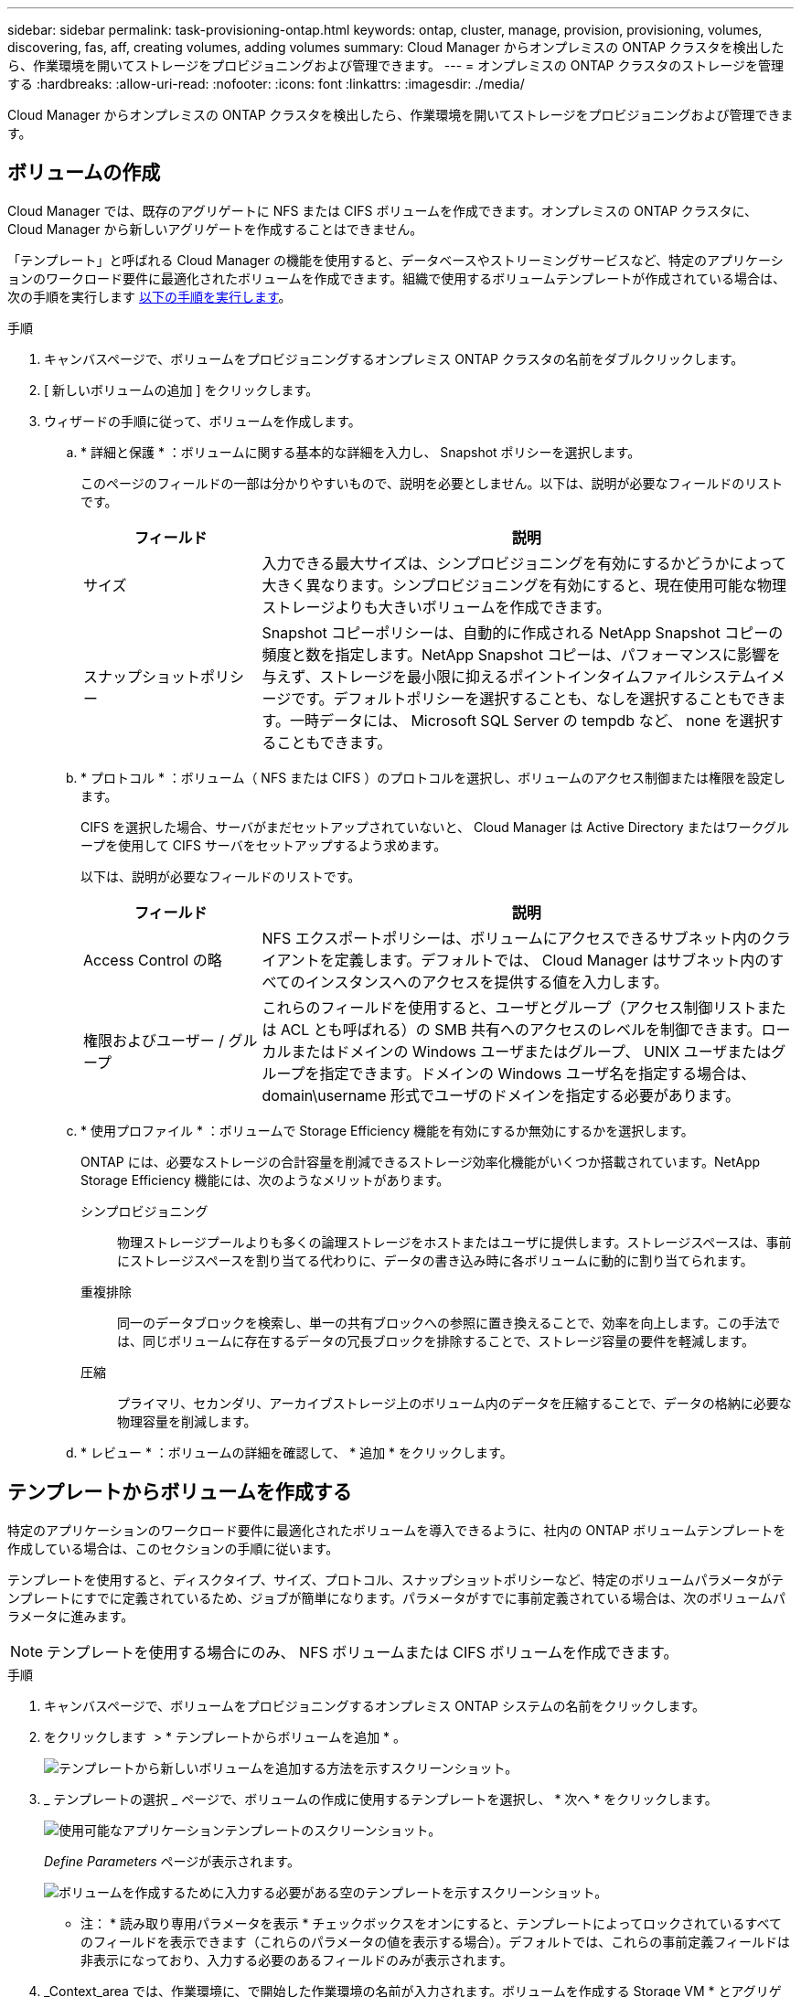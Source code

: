 ---
sidebar: sidebar 
permalink: task-provisioning-ontap.html 
keywords: ontap, cluster, manage, provision, provisioning, volumes, discovering, fas, aff, creating volumes, adding volumes 
summary: Cloud Manager からオンプレミスの ONTAP クラスタを検出したら、作業環境を開いてストレージをプロビジョニングおよび管理できます。 
---
= オンプレミスの ONTAP クラスタのストレージを管理する
:hardbreaks:
:allow-uri-read: 
:nofooter: 
:icons: font
:linkattrs: 
:imagesdir: ./media/


Cloud Manager からオンプレミスの ONTAP クラスタを検出したら、作業環境を開いてストレージをプロビジョニングおよび管理できます。



== ボリュームの作成

Cloud Manager では、既存のアグリゲートに NFS または CIFS ボリュームを作成できます。オンプレミスの ONTAP クラスタに、 Cloud Manager から新しいアグリゲートを作成することはできません。

「テンプレート」と呼ばれる Cloud Manager の機能を使用すると、データベースやストリーミングサービスなど、特定のアプリケーションのワークロード要件に最適化されたボリュームを作成できます。組織で使用するボリュームテンプレートが作成されている場合は、次の手順を実行します <<Creating volumes from templates,以下の手順を実行します>>。

.手順
. キャンバスページで、ボリュームをプロビジョニングするオンプレミス ONTAP クラスタの名前をダブルクリックします。
. [ 新しいボリュームの追加 ] をクリックします。
. ウィザードの手順に従って、ボリュームを作成します。
+
.. * 詳細と保護 * ：ボリュームに関する基本的な詳細を入力し、 Snapshot ポリシーを選択します。
+
このページのフィールドの一部は分かりやすいもので、説明を必要としません。以下は、説明が必要なフィールドのリストです。

+
[cols="2,6"]
|===
| フィールド | 説明 


| サイズ | 入力できる最大サイズは、シンプロビジョニングを有効にするかどうかによって大きく異なります。シンプロビジョニングを有効にすると、現在使用可能な物理ストレージよりも大きいボリュームを作成できます。 


| スナップショットポリシー | Snapshot コピーポリシーは、自動的に作成される NetApp Snapshot コピーの頻度と数を指定します。NetApp Snapshot コピーは、パフォーマンスに影響を与えず、ストレージを最小限に抑えるポイントインタイムファイルシステムイメージです。デフォルトポリシーを選択することも、なしを選択することもできます。一時データには、 Microsoft SQL Server の tempdb など、 none を選択することもできます。 
|===
.. * プロトコル * ：ボリューム（ NFS または CIFS ）のプロトコルを選択し、ボリュームのアクセス制御または権限を設定します。
+
CIFS を選択した場合、サーバがまだセットアップされていないと、 Cloud Manager は Active Directory またはワークグループを使用して CIFS サーバをセットアップするよう求めます。

+
以下は、説明が必要なフィールドのリストです。

+
[cols="2,6"]
|===
| フィールド | 説明 


| Access Control の略 | NFS エクスポートポリシーは、ボリュームにアクセスできるサブネット内のクライアントを定義します。デフォルトでは、 Cloud Manager はサブネット内のすべてのインスタンスへのアクセスを提供する値を入力します。 


| 権限およびユーザー / グループ | これらのフィールドを使用すると、ユーザとグループ（アクセス制御リストまたは ACL とも呼ばれる）の SMB 共有へのアクセスのレベルを制御できます。ローカルまたはドメインの Windows ユーザまたはグループ、 UNIX ユーザまたはグループを指定できます。ドメインの Windows ユーザ名を指定する場合は、 domain\username 形式でユーザのドメインを指定する必要があります。 
|===
.. * 使用プロファイル * ：ボリュームで Storage Efficiency 機能を有効にするか無効にするかを選択します。
+
ONTAP には、必要なストレージの合計容量を削減できるストレージ効率化機能がいくつか搭載されています。NetApp Storage Efficiency 機能には、次のようなメリットがあります。

+
シンプロビジョニング:: 物理ストレージプールよりも多くの論理ストレージをホストまたはユーザに提供します。ストレージスペースは、事前にストレージスペースを割り当てる代わりに、データの書き込み時に各ボリュームに動的に割り当てられます。
重複排除:: 同一のデータブロックを検索し、単一の共有ブロックへの参照に置き換えることで、効率を向上します。この手法では、同じボリュームに存在するデータの冗長ブロックを排除することで、ストレージ容量の要件を軽減します。
圧縮:: プライマリ、セカンダリ、アーカイブストレージ上のボリューム内のデータを圧縮することで、データの格納に必要な物理容量を削減します。


.. * レビュー * ：ボリュームの詳細を確認して、 * 追加 * をクリックします。






== テンプレートからボリュームを作成する

特定のアプリケーションのワークロード要件に最適化されたボリュームを導入できるように、社内の ONTAP ボリュームテンプレートを作成している場合は、このセクションの手順に従います。

テンプレートを使用すると、ディスクタイプ、サイズ、プロトコル、スナップショットポリシーなど、特定のボリュームパラメータがテンプレートにすでに定義されているため、ジョブが簡単になります。パラメータがすでに事前定義されている場合は、次のボリュームパラメータに進みます。


NOTE: テンプレートを使用する場合にのみ、 NFS ボリュームまたは CIFS ボリュームを作成できます。

.手順
. キャンバスページで、ボリュームをプロビジョニングするオンプレミス ONTAP システムの名前をクリックします。
. をクリックします image:screenshot_gallery_options.gif[""] > * テンプレートからボリュームを追加 * 。
+
image:screenshot_template_add_vol_ontap.png["テンプレートから新しいボリュームを追加する方法を示すスクリーンショット。"]

. _ テンプレートの選択 _ ページで、ボリュームの作成に使用するテンプレートを選択し、 * 次へ * をクリックします。
+
image:screenshot_select_template_ontap.png["使用可能なアプリケーションテンプレートのスクリーンショット。"]

+
_Define Parameters_ ページが表示されます。

+
image:screenshot_define_ontap_vol_from_template.png["ボリュームを作成するために入力する必要がある空のテンプレートを示すスクリーンショット。"]

+
* 注： * 読み取り専用パラメータを表示 * チェックボックスをオンにすると、テンプレートによってロックされているすべてのフィールドを表示できます（これらのパラメータの値を表示する場合）。デフォルトでは、これらの事前定義フィールドは非表示になっており、入力する必要のあるフィールドのみが表示されます。

. _Context_area では、作業環境に、で開始した作業環境の名前が入力されます。ボリュームを作成する Storage VM * とアグリゲート * を選択する必要があります。
. テンプレートからハードコーディングされていないすべてのパラメータに値を追加します。を参照してください <<Creating volumes,ボリュームの作成>> オンプレミスの ONTAP ボリュームを導入するために実行する必要があるすべてのパラメータの詳細については、を参照してください。
. このボリュームに必要なすべてのパラメータを定義したら、 * テンプレートの実行 * をクリックします。


Cloud Manager によってボリュームがプロビジョニングされ、進捗状況を確認できるページが表示されます。

image:screenshot_template_creating_resource_ontap.png["テンプレートから新しいボリュームを作成する進行状況を示すスクリーンショット。"]

その後、新しいボリュームが作業環境に追加されます。

また、テンプレートにセカンダリ操作が実装されている場合は、たとえばボリュームで Cloud Backup を有効にすると、その操作も実行されます。

CIFS 共有をプロビジョニングした場合は、ファイルとフォルダに対する権限をユーザまたはグループに付与し、それらのユーザが共有にアクセスしてファイルを作成できることを確認します。



== データのレプリケート

Cloud Volumes ONTAP システムと ONTAP クラスタ間でデータをレプリケートするには、ワンタイムデータレプリケーションを選択します。これにより、クラウドとの間でデータを移動したり、定期的にスケジュールを作成したりすることができ、ディザスタリカバリや長期保存に役立ちます。

https://docs.netapp.com/us-en/cloud-manager-replication/task-replicating-data.html["詳細については、ここをクリックしてください"^]。



== データをバックアップしています

Cloud Backup を使用して、オンプレミスの ONTAP システムからクラウドの低コストのオブジェクトストレージにデータをバックアップできます。このサービスは、オンプレミスとクラウドのデータを保護し、長期アーカイブするためのバックアップとリストアの機能を提供します。

https://docs.netapp.com/us-en/cloud-manager-backup-restore/concept-backup-to-cloud.html["詳細については、ここをクリックしてください"^]。



== データをスキャン、マッピング、および分類します

Cloud Data Sense は、社内のオンプレミスクラスタをスキャンして、データをマッピングして分類し、プライベート情報を特定します。これにより、セキュリティとコンプライアンスのリスクを軽減し、ストレージコストを削減し、データ移行プロジェクトを支援できます。

https://docs.netapp.com/us-en/cloud-manager-data-sense/concept-cloud-compliance.html["詳細については、ここをクリックしてください"^]。



== データをクラウドに階層化する

クラウド階層化を使用して、アクセス頻度の低いデータを ONTAP クラスタからオブジェクトストレージに自動的に階層化することで、データセンターをクラウドに拡張します。

https://docs.netapp.com/us-en/cloud-manager-tiering/concept-cloud-tiering.html["詳細については、ここをクリックしてください"^]。
